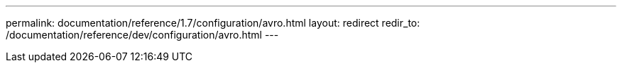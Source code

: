 ---
permalink: documentation/reference/1.7/configuration/avro.html
layout: redirect
redir_to: /documentation/reference/dev/configuration/avro.html
---
